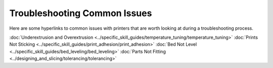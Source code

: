 Troubleshooting Common Issues
=============================

Here are some hyperlinks to common issues with printers that are worth looking at during a troubleshooting process.

:doc:`Underextrusion and Overextrusion <../specific_skill_guides/temperature_tuning/temperature_tuning>`
:doc:`Prints Not Sticking <../specific_skill_guides/print_adhesion/print_adhesion>`
:doc:`Bed Not Level <../specific_skill_guides/bed_leveling/bed_leveling>`
:doc:`Parts Not Fitting <../designing_and_slicing/tolerancing/tolerancing>`